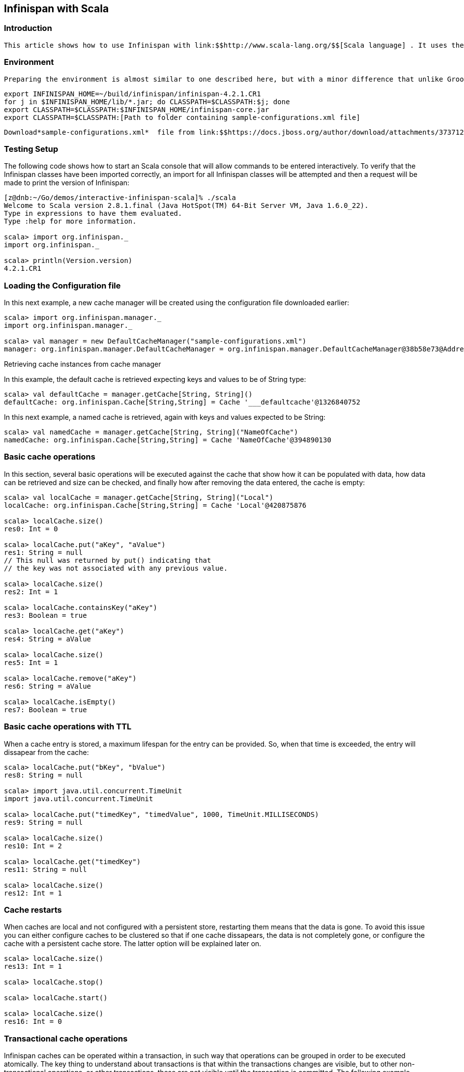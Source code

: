 [[sid-8093983]]

==  Infinispan with Scala

[[sid-8093983_InfinispanwithScala-Introduction]]


=== Introduction

 This article shows how to use Infinispan with link:$$http://www.scala-lang.org/$$[Scala language] . It uses the same commands and configurations used in the link:$$https://docs.jboss.org/author/pages/viewpage.action?pageId=3736106$$[Groovy edition of interactive tutorial] . For more details about the scenarios and steps please visit about page since here will will only focus on Scala compatibility. 

[[sid-8093983_InfinispanwithScala-Environment]]


=== Environment

 Preparing the environment is almost similar to one described here, but with a minor difference that unlike Groovy which uses _$$~/.groovy/lib$$_ folder to extend initial classpath, we will use classic _CLASSPATH_ environment variable with Scala. Another issue is that with the recent edition of Infinispan core jar file is in the root folder of $INIFINISPAN_HOME, hence here a sample bash script to prepare CLASSPATH for our demo: 


----
export INFINISPAN_HOME=~/build/infinispan/infinispan-4.2.1.CR1
for j in $INFINISPAN_HOME/lib/*.jar; do CLASSPATH=$CLASSPATH:$j; done
export CLASSPATH=$CLASSPATH:$INFINISPAN_HOME/infinispan-core.jar
export CLASSPATH=$CLASSPATH:[Path to folder containing sample-configurations.xml file]
----

 Download*sample-configurations.xml*  file from link:$$https://docs.jboss.org/author/download/attachments/3737125/sample-configurations.xml?version=1&amp;modificationDate=1308852872000$$[here] . 

[[sid-8093983_InfinispanwithScala-TestingSetup]]


=== Testing Setup

The following code shows how to start an Scala console that will allow commands to be entered interactively. To verify that the Infinispan classes have been imported correctly, an import for all Infinispan classes will be attempted and then a request will be made to print the version of Infinispan:


----
[z@dnb:~/Go/demos/interactive-infinispan-scala]% ./scala
Welcome to Scala version 2.8.1.final (Java HotSpot(TM) 64-Bit Server VM, Java 1.6.0_22).
Type in expressions to have them evaluated.
Type :help for more information.

scala> import org.infinispan._
import org.infinispan._

scala> println(Version.version)
4.2.1.CR1


----

[[sid-8093983_InfinispanwithScala-LoadingtheConfigurationfile]]


=== Loading the Configuration file

In this next example, a new cache manager will be created using the configuration file downloaded earlier:


----
scala> import org.infinispan.manager._                                   
import org.infinispan.manager._

scala> val manager = new DefaultCacheManager("sample-configurations.xml")
manager: org.infinispan.manager.DefaultCacheManager = org.infinispan.manager.DefaultCacheManager@38b58e73@Address:null

----

Retrieving cache instances from cache manager

In this example, the default cache is retrieved expecting keys and values to be of String type:


----
scala> val defaultCache = manager.getCache[String, String]()
defaultCache: org.infinispan.Cache[String,String] = Cache '___defaultcache'@1326840752

----

In this next example, a named cache is retrieved, again with keys and values expected to be String:


----
scala> val namedCache = manager.getCache[String, String]("NameOfCache")
namedCache: org.infinispan.Cache[String,String] = Cache 'NameOfCache'@394890130
----

[[sid-8093983_InfinispanwithScala-Basiccacheoperations]]


=== Basic cache operations

In this section, several basic operations will be executed against the cache that show how it can be populated with data, how data can be retrieved and size can be checked, and finally how after removing the data entered, the cache is empty:


----
scala> val localCache = manager.getCache[String, String]("Local")
localCache: org.infinispan.Cache[String,String] = Cache 'Local'@420875876

scala> localCache.size()
res0: Int = 0

scala> localCache.put("aKey", "aValue")
res1: String = null
// This null was returned by put() indicating that 
// the key was not associated with any previous value.

scala> localCache.size()
res2: Int = 1

scala> localCache.containsKey("aKey")
res3: Boolean = true

scala> localCache.get("aKey")
res4: String = aValue

scala> localCache.size()
res5: Int = 1

scala> localCache.remove("aKey")
res6: String = aValue

scala> localCache.isEmpty()
res7: Boolean = true
----

[[sid-8093983_InfinispanwithScala-BasiccacheoperationswithTTL]]


=== Basic cache operations with TTL

When a cache entry is stored, a maximum lifespan for the entry can be provided. So, when that time is exceeded, the entry will dissapear from the cache:


----
scala> localCache.put("bKey", "bValue")
res8: String = null

scala> import java.util.concurrent.TimeUnit
import java.util.concurrent.TimeUnit

scala> localCache.put("timedKey", "timedValue", 1000, TimeUnit.MILLISECONDS)
res9: String = null

scala> localCache.size()
res10: Int = 2

scala> localCache.get("timedKey")
res11: String = null

scala> localCache.size()
res12: Int = 1
----

[[sid-8093983_InfinispanwithScala-Cacherestarts]]


=== Cache restarts

When caches are local and not configured with a persistent store, restarting them means that the data is gone. To avoid this issue you can either configure caches to be clustered so that if one cache dissapears, the data is not completely gone, or configure the cache with a persistent cache store. The latter option will be explained later on.


----
scala> localCache.size()
res13: Int = 1

scala> localCache.stop()

scala> localCache.start()

scala> localCache.size()
res16: Int = 0
----

[[sid-8093983_InfinispanwithScala-Transactionalcacheoperations]]


=== Transactional cache operations

Infinispan caches can be operated within a transaction, in such way that operations can be grouped in order to be executed atomically. The key thing to understand about transactions is that within the transactions changes are visible, but to other non-transactional operations, or other transactions, these are not visible until the transaction is committed. The following example shows how within a transaction an entry can be stored but outside the transaction, this modification is not yet visible, and that once the transaction is committed, the modification is visible to all:


----
scala> import javax.transaction.TransactionManager
import javax.transaction.TransactionManager

scala> val localTxCache = manager.getCache[String, String]("LocalTX")
localTxCache: org.infinispan.Cache[String,String] = Cache 'LocalTX'@955386212

scala> val tm = localTxCache.getAdvancedCache().getTransactionManager()
tm: javax.transaction.TransactionManager = org.infinispan.transaction.tm.DummyTransactionManager@81ee8c1

scala> tm.begin()

scala> localTxCache.put("key1", "value1")
res1: String = null

scala> localTxCache.size()
res2: Int = 1

scala> tm.suspend()
res3: javax.transaction.Transaction = DummyTransaction{xid=DummyXid{id=1}, status=0}

scala> localTxCache.size()
res4: Int = 0

scala> localTxCache.get("key1")
res5: String = null

scala> tm.resume(res3)

scala> localTxCache.size()
res7: Int = 1

scala> localTxCache.get("key1")
res8: String = value1

scala> tm.commit()

scala> localTxCache.size()
res10: Int = 1

scala> localTxCache.get("key1")
res11: String = value1

----

Note how this example shows a very interesting characteristic of the Scala console. Every operation's return value is stored in a temporary variable which can be referenced at a later stage, even if the user forgets to assign the result of a operation when the code was executed.

[[sid-8093983_InfinispanwithScala-PersistentstoredbackedCacheoperations]]


=== Persistent stored backed Cache operations

When a cache is backed by a persistent store, restarting the cache does not lead to data being lost. Upon restart, the cache can retrieve in lazy or prefetched fashion cache entries stored in the backend persistent store:


----
scala> val cacheWithStore = manager.getCache[String, String]("CacheStore")
cacheWithStore: org.infinispan.Cache[String,String] = Cache 'CacheStore'@2054925789

scala> cacheWithStore.put("storedKey", "storedValue")
res21: String = null

scala> localCache.put("storedKey", "storedValue")
res22: String = null

scala> cacheWithStore.stop()

scala> localCache.stop()

scala> cacheWithStore.start()

scala> localCache.start()

scala> localCache.get("storedKey")
res27: String = null

scala> cacheWithStore.size()
res28: Int = 1

scala> cacheWithStore.get("storedKey")
res29: String = storedValue

----

[[sid-8093983_InfinispanwithScala-Operatingagainstasizeboundedcache]]


=== Operating against a size bounded cache

Infinispan caches can be configured with a max number of entries, so if this is exceeded certain cache entries are evicted from in-memory cache. Which cache entries get evicted is dependant on the eviction algorithm chosen. In this particular example, FIFO algorithm has been configured, so when a cache entry needs to be evicted, those stored first will go first:


----
scala> val evictionCache = manager.getCache[String, String]("Eviction")
evictionCache: org.infinispan.Cache[String,String] = Cache 'Eviction'@882725548

scala> evictionCache.put("key1", "value1")
res30: String = null

scala> evictionCache.put("key2", "value2")
res31: String = null

scala> evictionCache.put("key3", "value3")
res32: String = null

scala> evictionCache.size()
res33: Int = 2

scala> evictionCache.get("key3")
res34: String = value3

scala> evictionCache.get("key2")
res35: String = value2

scala> evictionCache.get("key1")
res36: String = null
----

[[sid-8093983_InfinispanwithScala-Sizeboundedcacheswithpersistentstore]]


=== Size bounded caches with persistent store

When caches configured with eviction are configured with a persistent store as well, when the cache exceeds certain size, apart from removing the corresponding cache entries from memory, these entries are stored in the persistent store. So, if they're requested by cache operations, these are retrieved from the cache store:


----
scala> val cacheStoreEvictionCache = manager.getCache[String, String]("CacheStoreEviction")
cacheStoreEvictionCache: org.infinispan.Cache[String,String] = Cache 'CacheStoreEviction'@367917752

scala> cacheStoreEvictionCache.put("cs1", "value1")
res37: String = null

scala> cacheStoreEvictionCache.put("cs2", "value2")
res38: String = null

scala> cacheStoreEvictionCache.put("cs3", "value3")
res39: String = null

scala> cacheStoreEvictionCache.size()
res40: Int = 2

scala> cacheStoreEvictionCache.get("cs3")
res41: String = value3

scala> cacheStoreEvictionCache.get("cs2")
res42: String = value2

scala> cacheStoreEvictionCache.get("cs1")
res43: String = value1

----

